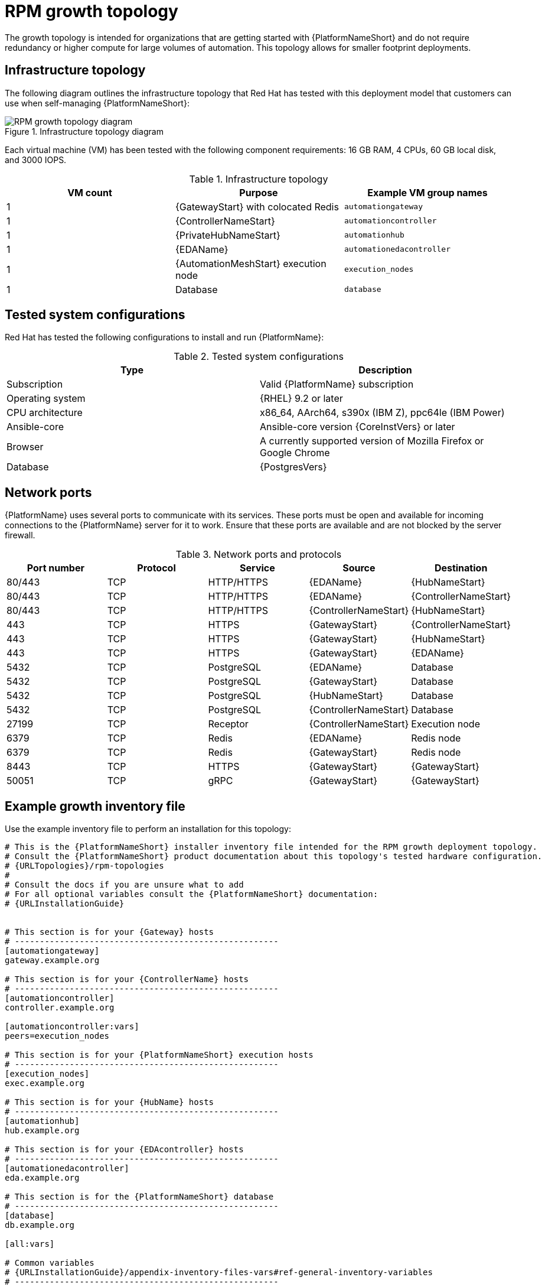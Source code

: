 [id="rpm-a-env-a"]
= RPM growth topology

The growth topology is intended for organizations that are getting started with {PlatformNameShort} and do not require redundancy or higher compute for large volumes of automation. This topology allows for smaller footprint deployments.

== Infrastructure topology
The following diagram outlines the infrastructure topology that Red{nbsp}Hat has tested with this deployment model that customers can use when self-managing {PlatformNameShort}:

.Infrastructure topology diagram
image::rpm-a-env-a.png[RPM growth topology diagram]

Each virtual machine (VM) has been tested with the following component requirements: 16 GB RAM, 4 CPUs, 60 GB local disk, and 3000 IOPS. 

.Infrastructure topology
[options="header"]
|====
| VM count | Purpose | Example VM group names
| 1 | {GatewayStart} with colocated Redis | `automationgateway` 
| 1 | {ControllerNameStart} | `automationcontroller`
| 1 | {PrivateHubNameStart} | `automationhub`
| 1 | {EDAName} | `automationedacontroller`
| 1 | {AutomationMeshStart} execution node | `execution_nodes`
| 1 | Database | `database`
|====

== Tested system configurations

Red{nbsp}Hat has tested the following configurations to install and run {PlatformName}:

.Tested system configurations
[options="header"]
|====
| Type | Description 
| Subscription | Valid {PlatformName} subscription
| Operating system | {RHEL} 9.2 or later
| CPU architecture | x86_64, AArch64, s390x (IBM Z), ppc64le (IBM Power)
| Ansible-core | Ansible-core version {CoreInstVers} or later
| Browser | A currently supported version of Mozilla Firefox or Google Chrome
| Database | {PostgresVers}
|====

== Network ports

{PlatformName} uses several ports to communicate with its services. These ports must be open and available for incoming connections to the {PlatformName} server for it to work. Ensure that these ports are available and are not blocked by the server firewall.

.Network ports and protocols
[options="header"]
|====
| Port number | Protocol | Service | Source | Destination
| 80/443 | TCP | HTTP/HTTPS | {EDAName} | {HubNameStart}
| 80/443 | TCP | HTTP/HTTPS | {EDAName} | {ControllerNameStart}
| 80/443 | TCP | HTTP/HTTPS | {ControllerNameStart} | {HubNameStart}
| 443 | TCP | HTTPS | {GatewayStart} | {ControllerNameStart}
| 443 | TCP | HTTPS | {GatewayStart} | {HubNameStart}
| 443 | TCP | HTTPS | {GatewayStart} | {EDAName}
| 5432 | TCP | PostgreSQL | {EDAName} | Database
| 5432 | TCP | PostgreSQL | {GatewayStart} | Database
| 5432 | TCP | PostgreSQL | {HubNameStart} | Database
| 5432 | TCP | PostgreSQL | {ControllerNameStart} | Database
| 27199 | TCP | Receptor | {ControllerNameStart} | Execution node
| 6379 | TCP | Redis | {EDAName} | Redis node
| 6379 | TCP | Redis | {GatewayStart} | Redis node
| 8443 | TCP | HTTPS | {GatewayStart} | {GatewayStart}
| 50051 | TCP | gRPC | {GatewayStart} | {GatewayStart}
|====

== Example growth inventory file
Use the example inventory file to perform an installation for this topology: 

[source,yaml,subs="+attributes"]
----
# This is the {PlatformNameShort} installer inventory file intended for the RPM growth deployment topology.
# Consult the {PlatformNameShort} product documentation about this topology's tested hardware configuration.
# {URLTopologies}/rpm-topologies
#
# Consult the docs if you are unsure what to add
# For all optional variables consult the {PlatformNameShort} documentation:
# {URLInstallationGuide}


# This section is for your {Gateway} hosts
# -----------------------------------------------------
[automationgateway]
gateway.example.org

# This section is for your {ControllerName} hosts
# -----------------------------------------------------
[automationcontroller]
controller.example.org

[automationcontroller:vars]
peers=execution_nodes

# This section is for your {PlatformNameShort} execution hosts
# -----------------------------------------------------
[execution_nodes]
exec.example.org

# This section is for your {HubName} hosts
# -----------------------------------------------------
[automationhub]
hub.example.org

# This section is for your {EDAcontroller} hosts
# -----------------------------------------------------
[automationedacontroller]
eda.example.org

# This section is for the {PlatformNameShort} database
# -----------------------------------------------------
[database]
db.example.org

[all:vars]

# Common variables
# {URLInstallationGuide}/appendix-inventory-files-vars#ref-general-inventory-variables
# -----------------------------------------------------
registry_username=<your RHN username>
registry_password=<your RHN password>

redis_mode=standalone

# {GatewayStart}
# {URLInstallationGuide}/appendix-inventory-files-vars#ref-gateway-variables
# -----------------------------------------------------
automationgateway_admin_password=<set your own>
automationgateway_pg_host=db.example.org
automationgateway_pg_password=<set your own>

# {ControllerNameStart}
# {URLInstallationGuide}/appendix-inventory-files-vars#ref-controller-variables
# -----------------------------------------------------
admin_password=<set your own>
pg_host=db.example.org
pg_password=<set your own>

# {HubNameStart}
# {URLInstallationGuide}/appendix-inventory-files-vars#ref-hub-variables
# -----------------------------------------------------
automationhub_admin_password=<set your own>
automationhub_pg_host=db.example.org
automationhub_pg_password=<set your own>

# {EDAcontroller}
# {URLInstallationGuide}/appendix-inventory-files-vars#event-driven-ansible-controller
# -----------------------------------------------------
automationedacontroller_admin_password=<set your own>
automationedacontroller_pg_host=db.example.org
automationedacontroller_pg_password=<set your own>
----




